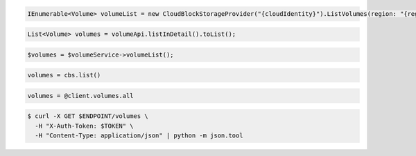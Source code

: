.. code-block:: csharp

   IEnumerable<Volume> volumeList = new CloudBlockStorageProvider("{cloudIdentity}").ListVolumes(region: "{region}");

.. code-block:: java

  List<Volume> volumes = volumeApi.listInDetail().toList();

.. code-block:: javascript

.. code-block:: php

  $volumes = $volumeService->volumeList();

.. code-block:: python

  volumes = cbs.list()

.. code-block:: ruby

  volumes = @client.volumes.all

.. code-block:: sh

  $ curl -X GET $ENDPOINT/volumes \
    -H "X-Auth-Token: $TOKEN" \
    -H "Content-Type: application/json" | python -m json.tool
